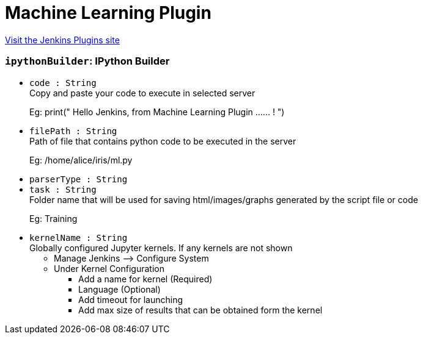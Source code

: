 = Machine Learning Plugin
:page-layout: pipelinesteps

:notitle:
:description:
:author:
:email: jenkinsci-users@googlegroups.com
:sectanchors:
:toc: left
:compat-mode!:


++++
<a href="https://plugins.jenkins.io/machine-learning">Visit the Jenkins Plugins site</a>
++++


=== `ipythonBuilder`: IPython Builder
++++
<ul><li><code>code : String</code>
<div><div>
 Copy and paste your code to execute in selected server 
 <p>Eg: print(" Hello Jenkins, from Machine Learning Plugin ...... ! ")</p>
</div></div>

</li>
<li><code>filePath : String</code>
<div><div>
 Path of file that contains python code to be executed in the server 
 <p>Eg: /home/alice/iris/ml.py</p>
</div></div>

</li>
<li><code>parserType : String</code>
</li>
<li><code>task : String</code>
<div><div>
 Folder name that will be used for saving html/images/graphs generated by the script file or code 
 <p>Eg: Training</p>
</div></div>

</li>
<li><code>kernelName : String</code>
<div><div>
 Globally configured Jupyter kernels. If any kernels are not shown 
 <ul>
  <li>Manage Jenkins --&gt; Configure System</li>
  <li>Under Kernel Configuration</li>
  <ul>
   <li>Add a name for kernel (Required)</li>
   <li>Language (Optional)</li>
   <li>Add timeout for launching</li>
   <li>Add max size of results that can be obtained form the kernel</li>
  </ul>
 </ul>
</div></div>

</li>
</ul>


++++
